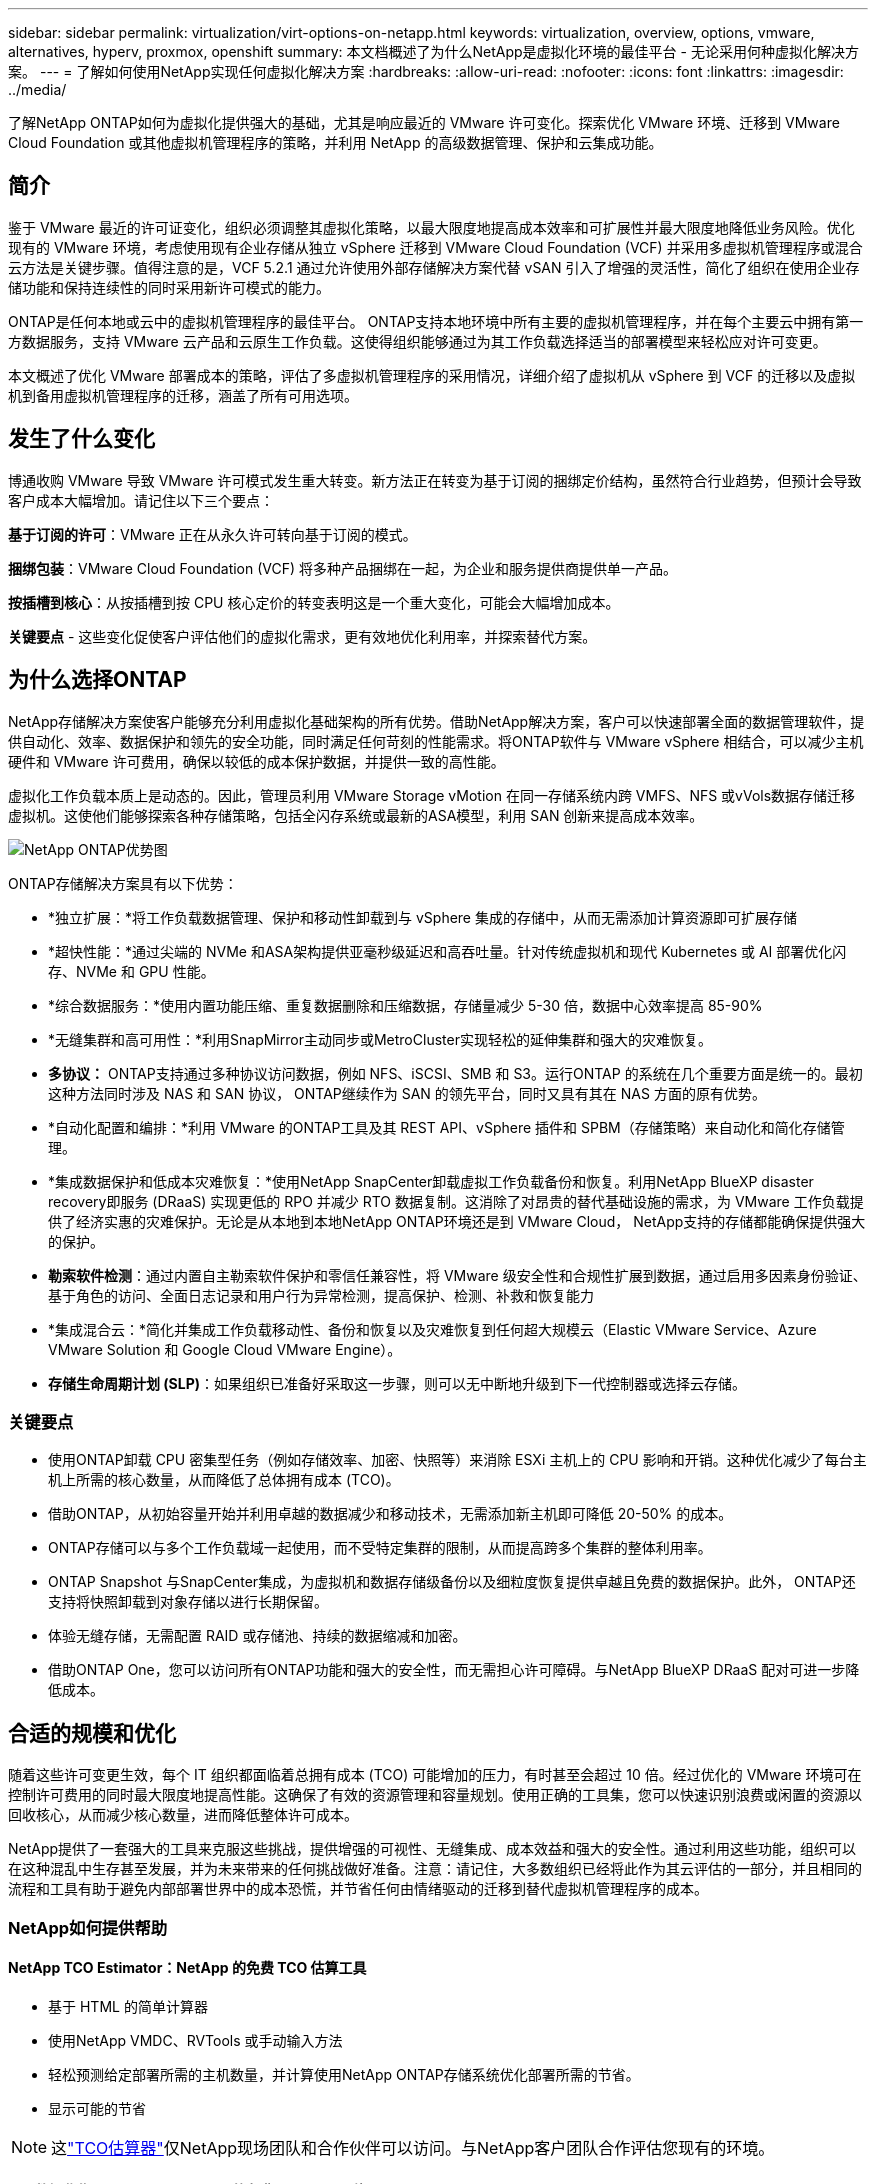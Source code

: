 ---
sidebar: sidebar 
permalink: virtualization/virt-options-on-netapp.html 
keywords: virtualization, overview, options, vmware, alternatives, hyperv, proxmox, openshift 
summary: 本文档概述了为什么NetApp是虚拟化环境的最佳平台 - 无论采用何种虚拟化解决方案。 
---
= 了解如何使用NetApp实现任何虚拟化解决方案
:hardbreaks:
:allow-uri-read: 
:nofooter: 
:icons: font
:linkattrs: 
:imagesdir: ../media/


[role="lead"]
了解NetApp ONTAP如何为虚拟化提供强大的基础，尤其是响应最近的 VMware 许可变化。探索优化 VMware 环境、迁移到 VMware Cloud Foundation 或其他虚拟机管理程序的策略，并利用 NetApp 的高级数据管理、保护和云集成功能。



== 简介

鉴于 VMware 最近的许可证变化，组织必须调整其虚拟化策略，以最大限度地提高成本效率和可扩展性并最大限度地降低业务风险。优化现有的 VMware 环境，考虑使用现有企业存储从独立 vSphere 迁移到 VMware Cloud Foundation (VCF) 并采用多虚拟机管理程序或混合云方法是关键步骤。值得注意的是，VCF 5.2.1 通过允许使用外部存储解决方案代替 vSAN 引入了增强的灵活性，简化了组织在使用企业存储功能和保持连续性的同时采用新许可模式的能力。

ONTAP是任何本地或云中的虚拟机管理程序的最佳平台。 ONTAP支持本地环境中所有主要的虚拟机管理程序，并在每个主要云中拥有第一方数据服务，支持 VMware 云产品和云原生工作负载。这使得组织能够通过为其工作负载选择适当的部署模型来轻松应对许可变更。

本文概述了优化 VMware 部署成本的策略，评估了多虚拟机管理程序的采用情况，详细介绍了虚拟机从 vSphere 到 VCF 的迁移以及虚拟机到备用虚拟机管理程序的迁移，涵盖了所有可用选项。



== 发生了什么变化

博通收购 VMware 导致 VMware 许可模式发生重大转变。新方法正在转变为基于订阅的捆绑定价结构，虽然符合行业趋势，但预计会导致客户成本大幅增加。请记住以下三个要点：

*基于订阅的许可*：VMware 正在从永久许可转向基于订阅的模式。

*捆绑包装*：VMware Cloud Foundation (VCF) 将多种产品捆绑在一起，为企业和服务提供商提供单一产品。

*按插槽到核心*：从按插槽到按 CPU 核心定价的转变表明这是一个重大变化，可能会大幅增加成本。

*关键要点* - 这些变化促使客户评估他们的虚拟化需求，更有效地优化利用率，并探索替代方案。



== 为什么选择ONTAP

NetApp存储解决方案使客户能够充分利用虚拟化基础架构的所有优势。借助NetApp解决方案，客户可以快速部署全面的数据管理软件，提供自动化、效率、数据保护和领先的安全功能，同时满足任何苛刻的性能需求。将ONTAP软件与 VMware vSphere 相结合，可以减少主机硬件和 VMware 许可费用，确保以较低的成本保护数据，并提供一致的高性能。

虚拟化工作负载本质上是动态的。因此，管理员利用 VMware Storage vMotion 在同一存储系统内跨 VMFS、NFS 或vVols数据存储迁移虚拟机。这使他们能够探索各种存储策略，包括全闪存系统或最新的ASA模型，利用 SAN 创新来提高成本效率。

image:virt-options-001.png["NetApp ONTAP优势图"]

ONTAP存储解决方案具有以下优势：

* *独立扩展：*将工作负载数据管理、保护和移动性卸载到与 vSphere 集成的存储中，从而无需添加计算资源即可扩展存储
* *超快性能：*通过尖端的 NVMe 和ASA架构提供亚毫秒级延迟和高吞吐量。针对传统虚拟机和现代 Kubernetes 或 AI 部署优化闪存、NVMe 和 GPU 性能。
* *综合数据服务：*使用内置功能压缩、重复数据删除和压缩数据，存储量减少 5-30 倍，数据中心效率提高 85-90%
* *无缝集群和高可用性：*利用SnapMirror主动同步或MetroCluster实现轻松的延伸集群和强大的灾难恢复。
* *多协议：* ONTAP支持通过多种协议访问数据，例如 NFS、iSCSI、SMB 和 S3。运行ONTAP 的系统在几个重要方面是统一的。最初这种方法同时涉及 NAS 和 SAN 协议， ONTAP继续作为 SAN 的领先平台，同时又具有其在 NAS 方面的原有优势。
* *自动化配置和编排：*利用 VMware 的ONTAP工具及其 REST API、vSphere 插件和 SPBM（存储策略）来自动化和简化存储管理。
* *集成数据保护和低成本灾难恢复：*使用NetApp SnapCenter卸载虚拟工作负载备份和恢复。利用NetApp BlueXP disaster recovery即服务 (DRaaS) 实现更低的 RPO 并减少 RTO 数据复制。这消除了对昂贵的替代基础设施的需求，为 VMware 工作负载提供了经济实惠的灾难保护。无论是从本地到本地NetApp ONTAP环境还是到 VMware Cloud， NetApp支持的存储都能确保提供强大的保护。
* *勒索软件检测*：通过内置自主勒索软件保护和零信任兼容性，将 VMware 级安全性和合规性扩展到数据，通过启用多因素身份验证、基于角色的访问、全面日志记录和用户行为异常检测，提高保护、检测、补救和恢复能力
* *集成混合云：*简化并集成工作负载移动性、备份和恢复以及灾难恢复到任何超大规模云（Elastic VMware Service、Azure VMware Solution 和 Google Cloud VMware Engine）。
* *存储生命周期计划 (SLP)*：如果组织已准备好采取这一步骤，则可以无中断地升级到下一代控制器或选择云存储。




=== 关键要点

* 使用ONTAP卸载 CPU 密集型任务（例如存储效率、加密、快照等）来消除 ESXi 主机上的 CPU 影响和开销。这种优化减少了每台主机上所需的核心数量，从而降低了总体拥有成本 (TCO)。
* 借助ONTAP，从初始容量开始并利用卓越的数据减少和移动技术，无需添加新主机即可降低 20-50% 的成本。
* ONTAP存储可以与多个工作负载域一起使用，而不受特定集群的限制，从而提高跨多个集群的整体利用率。
* ONTAP Snapshot 与SnapCenter集成，为虚拟机和数据存储级备份以及细粒度恢复提供卓越且免费的数据保护。此外， ONTAP还支持将快照卸载到对象存储以进行长期保留。
* 体验无缝存储，无需配置 RAID 或存储池、持续的数据缩减和加密。
* 借助ONTAP One，您可以访问所有ONTAP功能和强大的安全性，而无需担心许可障碍。与NetApp BlueXP DRaaS 配对可进一步降低成本。




== 合适的规模和优化

随着这些许可变更生效，每个 IT 组织都面临着总拥有成本 (TCO) 可能增加的压力，有时甚至会超过 10 倍。经过优化的 VMware 环境可在控制许可费用的同时最大限度地提高性能。这确保了有效的资源管理和容量规划。使用正确的工具集，您可以快速识别浪费或闲置的资源以回收核心，从而减少核心数量，进而降低整体许可成本。

NetApp提供了一套强大的工具来克服这些挑战，提供增强的可视性、无缝集成、成本效益和强大的安全性。通过利用这些功能，组织可以在这种混乱中生存甚至发展，并为未来带来的任何挑战做好准备。注意：请记住，大多数组织已经将此作为其云评估的一部分，并且相同的流程和工具有助于避免内部部署世界中的成本恐慌，并节省任何由情绪驱动的迁移到替代虚拟机管理程序的成本。



=== NetApp如何提供帮助



==== NetApp TCO Estimator：NetApp 的免费 TCO 估算工具

* 基于 HTML 的简单计算器
* 使用NetApp VMDC、RVTools 或手动输入方法
* 轻松预测给定部署所需的主机数量，并计算使用NetApp ONTAP存储系统优化部署所需的节省。
* 显示可能的节省



NOTE: 这link:https://tco.solutions.netapp.com/vmwntaptco/["TCO估算器"]仅NetApp现场团队和合作伙伴可以访问。与NetApp客户团队合作评估您现有的环境。



==== VM 数据收集器 (VMDC)：NetApp 的免费 VMware 评估工具

* 轻量级、即时收集配置和性能数据
* 带有 Web 界面的简单基于 Windows 的部署
* 可视化虚拟机拓扑关系并导出 Excel 报告
* 专门针对 VMware 核心许可优化


VMDC 可用link:https://mysupport.netapp.com/site/tools/tool-eula/vm-data-collector/["此处"]。



==== Data Infrastructure Insights（以前称为Cloud Insights）

* 基于 SaaS 的跨混合/多云环境的持续监控
* 支持异构环境，包括 Pure、Dell、HPE 存储系统和 vSAN。
* 具有 AI/ML 支持的高级分析功能，可识别孤立的虚拟机和未使用的存储容量 - 部署以进行详细分析并提供虚拟机回收建议。
* 提供工作负载分析功能，以便在迁移之前调整虚拟机的大小，并确保关键应用程序在迁移之前、迁移期间和迁移之后满足 SLA。
* 提供 30 天免费试用期


借助 DII，可以使用实时指标深入分析跨虚拟机的工作负载 IO 配置文件。


NOTE: NetApp提供了一项名为“虚拟化现代化评估”的评估，它是NetApp架构和设计服务的一项功能。每个虚拟机都映射到两个轴上：CPU 利用率和内存利用率。在研讨会期间，我们将向客户提供有关内部部署优化和云迁移策略的所有详细信息，以促进有效利用资源和降低成本。通过实施这些策略，组织可以维护高性能的 VMware 环境，同时有效地管理成本。



==== 关键要点

VMDC 是实施 DII 之前的一个快速的第一步评估，用于跨异构环境进行持续监控和高级 AI/ML 驱动的分析。



==== VCF 导入工具：使用 NFS 或 FC 作为主要存储运行 VCF

随着 VMware Cloud Foundation (VCF) 5.2 的发布，可以将现有的 vSphere 基础架构转换为 VCF 管理域，并将其他集群作为 VCF VI 工作负载域导入。有了它，VMware Cloud Foundation (VCF) 现在可以在NetApp存储平台上完全运行，而无需使用 vSAN（是的，所有这些都不需要 vSAN）。转换在ONTAP上运行现有 NFS 或 FC 数据存储的集群涉及将现有基础架构集成到现代私有云中，这意味着不需要 vSAN。此过程受益于 NFS 和 FC 存储的灵活性，以确保无缝的数据访问和管理。通过转换过程建立 VCF 管理域后，管理员可以有效地将其他 vSphere 集群（包括使用 NFS 或 FC 数据存储的集群）导入 VCF 生态系统。这种集成不仅提高了资源利用率，还简化了私有云基础设施的管理，确保了平稳过渡，并且对现有工作负载的干扰最小。


NOTE: 仅用作主存储时支持 NFS v3 和 FC 协议。补充存储可以使用 vSphere 支持的 NFS 协议 v3 或 4.1。



==== 重点：

导入或转换现有的 ESXi 集群可以利用现有的ONTAP存储作为数据存储，而无需部署 vSAN 或额外的硬件资源，从而使 VCF 资源高效、成本优化和简化。



==== 使用ONTAP存储从现有 vSphere 迁移到 VCF

如果 VMware Cloud Foundation 是全新安装（创建新的 vSphere 基础架构和单点登录域），则无法从 Cloud Foundation 管理在旧 vSphere 版本上运行的现有工作负载。第一步是将现有 vSphere 环境上运行的当前应用程序虚拟机迁移到 Cloud Foundation。迁移路径取决于迁移选择（实时、温和冷迁移）以及任何现有 vSphere 环境的版本。以下是根据源存储按优先顺序排列的选项。

* HCX 是目前可用于 Cloud Foundation 工作负载移动的功能最丰富的工具。
* 利用NetApp BlueXP DRaaS
* 带有 SRM 的 vSphere 复制可以成为易于使用的 vSphere 迁移工具。
* 使用 VAIO 和 VADP 的第三方软件




==== 将虚拟机从非NetApp存储迁移到ONTAP存储

大多数情况下最简单的方法是使用 Storage vMotion。集群应该能够访问新的ONTAP SAN 或 NAS 数据存储库以及您要从中迁移虚拟机的存储（SAN、NAS 等）。过程很简单：在 vSphere Web Client 中选择一个或多个虚拟机，右键单击选择，然后单击“迁移”。选择“仅存储”选项，选择新的ONTAP数据存储作为目标，然后继续执行迁移向导的最后几个步骤。vSphere 会将文件（VMX、 NVRAM、VMDK 等）从旧存储复制到由ONTAP支持的数据存储。请注意，vSphere 可能会复制大量数据。此方法不需要任何停机时间。虚拟机在迁移过程中继续运行。其他选项包括基于主机的迁移和第三方复制来执行迁移。



==== 使用存储快照进行灾难恢复（通过存储复制进一步优化）

NetApp提供业界领先的基于 SaaS 的灾难恢复 (DRaaS) 解决方案，可以显著降低成本并减少复杂性。无需购买和部署昂贵的替代基础设施。

通过从生产站点到灾难恢复站点的块级复制来实现灾难恢复是一种有弹性且经济高效的方法，可以保护工作负载免受站点中断和数据损坏事件（例如勒索软件攻击）的影响。使用NetApp SnapMirror复制，在具有 NFS 或 VMFS 数据存储区的本地ONTAP系统上运行的 VMware 工作负载可以复制到位于指定恢复数据中心的另一个ONTAP存储系统，该数据中心也部署了 VMware。

使用BlueXP disaster recovery服务，该服务集成到NetApp BlueXP控制台中，客户可以在其中发现其内部部署的 VMware vCenter 以及ONTAP存储、创建资源组、创建灾难恢复计划、将其与资源组关联以及测试或执行故障转移和故障恢复。 SnapMirror提供存储级块复制，使两个站点保持最新的增量更改，从而使 RPO 达到最长 5 分钟。还可以将 DR 过程模拟为常规演习，而不会影响生产和复制的数据存储或产生额外的存储成本。  BlueXP disaster recovery利用 ONTAP 的FlexClone技术，从 DR 站点上最后复制的快照创建 NFS 或 VMFS 数据存储库的空间高效副本。 DR 测试完成后，只需删除测试环境，同样不会对实际复制的生产资源产生任何影响。当需要（计划内或计划外）进行实际故障转移时，只需单击几下， BlueXP disaster recovery服务就会协调所需的所有步骤，自动在指定的灾难恢复站点上启动受保护的虚拟机。该服务还将逆转与主站点的SnapMirror关系，并在需要时将任何更改从辅助站点复制到主站点以进行故障恢复操作。与其他知名替代方案相比，所有这些都只需花费一小部分成本即可实现。


NOTE: 支持复制功能的第三方备份产品和带有 SRA 的 VMware Live Recovery 是其他突出的替代选择。



==== 勒索软件

尽早检测勒索软件对于防止其传播和避免代价高昂的停机至关重要。有效的勒索软件检测策略必须在 ESXi 主机和客户 VM 级别纳入多层保护。虽然实施了多种安全措施来全面防御勒索软件攻击，但ONTAP能够在整体防御方法中添加更多层保护。举几个功能的例子，它首先包括快照、自主勒索软件保护和防篡改快照。

让我们看看上述功能如何与 VMware 配合使用来保护数据并恢复数据以抵御勒索软件的攻击。

为了保护 vSphere 和客户虚拟机免受攻击，必须采取多项措施，包括分段、利用端点的 EDR/XDR/SIEM、安装安全更新并遵守适当的强化指南。驻留在数据存储上的每个虚拟机还托管一个标准操作系统。确保企业服务器安装反恶意软件产品套件并定期更新，这是多层勒索软件保护策略的重要组成部分。除此之外，在为数据存储提供支持的 NFS 卷上启用自主勒索软件保护 (ARP)。  ARP 利用内置的 onbox ML 查看卷工作负载活动和数据熵来自动检测勒索软件。  ARP 可通过ONTAP内置管理界面或系统管理器进行配置，并按卷启用。

除了多层方法之外，还有一个本机内置ONTAP解决方案，用于保护未经授权删除备份 Snapshot 副本。它被称为多管理员验证或 MAV，在ONTAP 9.11.1 及更高版本中可用。理想的方法是使用查询来执行 MAV 特定的操作。


NOTE: 有了新的NetApp ARP/AI，就不再需要学习模式。相反，它可以利用其人工智能勒索软件检测功能直接进入主动模式。



==== 关键要点

使用ONTAP One，所有作为附加层的安全功能集都是完全免费的。访问 NetApp 强大的数据保护、安全套件以及ONTAP提供的所有功能，无需担心许可障碍。



== 值得考虑的 VMware 替代方案

每个组织都在评估多虚拟机管理程序方法，该方法支持多供应商虚拟机管理程序策略，从而增强运营灵活性、减轻对供应商的依赖性并优化工作负载安排。通过组合多个虚拟机管理程序，组织可以定制基础设施以满足不同的工作负载需求，同时管理成本。然后，组织通过利用互操作性、经济高效的许可和自动化来简化多虚拟机管理程序管理。 ONTAP是任何虚拟机管理程序平台的理想平台。这种方法的一个关键要求是基于 SLA 和工作负载放置策略的动态虚拟机移动性。



=== 采用多虚拟机管理程序的关键考虑因素

* *战略成本优化：*减少对单一供应商的依赖可优化运营和许可费用。
* *工作负载分配：*为正确的工作负载部署正确的虚拟机管理程序可最大限度地提高效率。
* *灵活性：*支持根据业务应用需求优化虚拟机以及数据中心的现代化和整合。


在本节中，我们将按优先级顺序简要介绍一下组织考虑的不同虚拟机管理程序。


NOTE: 这些是组织考虑的常见替代方案，但每个客户的优先顺序会根据其评估、技能和工作量要求而有所不同。

image:virt-options-002.png["NetApp支持的虚拟化选项图"]



=== Hyper-V（Windows 服务器）

让我们来探索一下：

* Windows Server 版本中一个众所周知的内置功能。
* 为 Windows Server 中的虚拟机启用虚拟化功能。
* 当与 System Center 套件（包括 SCVMM 和 SCOM）的功能集成时，Hyper-V 提供了一套可与其他虚拟化解决方案相媲美的全面功能。




==== 集成

* NetApp SMI-S Provider将 SAN 和 NAS 的动态存储管理与 System Center Virtual Machine Manager (SCVMM) 相集成。
* 许多第三方备份合作伙伴还支持集成ONTAP快照和SnapMirror支持，以实现完全优化的阵列原生备份和恢复。
* ONTAP仍然是唯一允许在 SAN 和 NAS 之间进行本机副本卸载以实现灵活性和存储消耗的数据基础设施系统，并且ONTAP还提供跨 NAS（通过 SMB/CIFS 的 SMB3 TRIM）和 SAN（iSCSI 和带有 SCSI UNMAP 的 FCP）协议的本机空间回收。
* SnapManager for Hyper-V用于精细备份和恢复（需要 PVR 支持）。如果符合以下条件，Hyper-V 可能是一个可行的选择：
* 最近升级到新硬件或对内部基础设施进行了大量投资。
* 使用 SAN 或 NAS 进行存储（Azure Stack HCI 不是一种选择）
* 需要存储和计算独立增长由于硬件投资、政治格局、法规遵从性、应用程序开发或其他现有障碍等因素而无法实现现代化




=== OpenShift 虚拟化（RedHat KubeVirt 实现）

让我们来探索一下：

* 使用 KVM 虚拟机管理程序，在容器中运行，以 Pod 形式管理
* 由 Kubernetes 调度、部署和管理
* 使用 OpenShift Web 界面创建、修改和销毁虚拟机及其资源
* 与容器编排器资源和服务集成，实现持久存储范例。




==== 集成

* Trident CSI 允许以 VM 粒度和分类的方式动态管理 NFS、FC、iSCSI 和 NVMe/TCP 上的存储。
* Trident CSI 用于配置、快照创建、卷扩展和克隆创建
* Trident Protect 支持 OpenShift 虚拟化虚拟机的崩溃一致性备份和恢复，并将它们存储在任何与 S3 兼容的对象存储桶中。
* Trident Protect 还通过存储复制和 OpenShift 虚拟化虚拟机的自动故障转移和故障恢复提供灾难恢复。


如果符合以下情况，OpenShift 虚拟化可能有意义：

* 将虚拟机和容器整合到单一平台。
* 减少许可开销，因为 OpenShift 虚拟化是 OpenShift 的一部分，而 OpenShift 可能已经获得容器工作负载的许可。
* 将旧式虚拟机迁移到云原生生态系统中，无需第一天进行完全重构。




=== Proxmox 虚拟环境（Proxmox VE）

让我们来探索一下：

* 适用于 Qemu KVM 和 LXC 的全面开源虚拟化平台
* 基于Linux发行版Debian
* 既可以作为独立机器运行，也可以在由多台机器组成的集群中运行
* 简单、高效地部署虚拟机和容器
* 用户友好的基于 Web 的管理界面和实时迁移和备份选项等功能。




==== 集成

* 使用 iSCSI、NFS v3、v4.1 和 v4.2。
* ONTAP提供的所有出色功能，例如快速克隆、快照和复制。
* 使用 nconnect 选项，对于高 NFS 工作负载，每个服务器的 TCP 连接数最多可以增加到 16 个


如果符合以下情况，Proxmox 可能有意义：

* 开源，免除许可费用。
* 易于使用的 Web 界面简化了管理。
* 同时支持虚拟机和容器，提供灵活性。
* 单一界面管理虚拟机、容器、存储和网络
* 不受限制地访问所有功能
* 通过 Credativ 提供专业服务和支持




=== VMware Cloud 产品（Azure VMWare 解决方案、Google Cloud VMware Engine、AWS 上的 VMware Cloud、Elastic VMware 服务）

让我们来探索一下：

* VMware in the Cloud 提供托管在相应超大规模数据中心的“私有云”，该数据中心利用专用裸机基础架构来托管 VMware 基础架构。
* 每个集群最多可容纳 16 个主机，并具有 VMware 功能，包括 vCenter、vSphere、vSAN 和 NSX
* 快速部署和扩大/缩小规模
* 灵活的购买选项：按小时按需购买、1 年和 3 年预留实例，某些超大规模企业还提供 5 年选项。
* 提供熟悉的工具和流程，帮助实现从本地 VMware 到云中的 VMware 的迁移。




==== 集成


NOTE: NetApp是唯一一家在三大超大规模数据中心中提供由 VMware 在云中支持的首方集成高性能存储的外部存储供应商。

* 每个云中的NetApp支持的存储（Azure NetApp Files、FSx for ONTAP、Google Cloud NetApp卷）补充了 vSAN 存储，而不必添加额外的计算节点。
* 性能稳定、计量文件存储服务
* 高效的快照和克隆，可快速大规模创建副本和检查点更改
* 基于增量块传输的高效复制，用于区域灾难恢复和备份
* 使用NetApp支持的云存储作为数据存储，存储密集型应用程序的运行成本将更低
* 除外部数据存储连接外，还能够挂载客户机管理的客户机自有文件系统（如 NFS 或 iSCSI），以实现高性能工作负载


迁移到 VMware Cloud 产品的原因：

* 存储密集型部署通过卸载存储容量而不是添加更多计算节点来节省成本
* 与过渡到 Hyper-V、Azure Stack 甚至本机 VM 格式相比，所需的技能提升较少
* 锁定价格，最长 3 年或 5 年内不会受到其他许可成本变化的影响（取决于云提供商）。
* 提供 BYOL（自带许可）覆盖
* 从内部部署中提升并转移有助于降低关键领域的成本。
* 构建或转移灾难恢复功能至云端，降低成本并消除运营负担


对于希望在任何超大规模服务器上使用 VMware Cloud 作为灾难恢复目标的客户，可以使用ONTAP存储支持的数据存储区（Azure NetApp Files、FSx ONTAP、Google Cloud NetApp卷）通过任何经过验证的提供 VM 复制功能的第三方解决方案从本地复制数据。通过添加由ONTAP存储提供支持的数据存储区，它将在具有较少 ESXi 主机数量的目标上实现成本优化的灾难恢复。这也使得在本地环境中停用辅助站点成为可能，从而显著节省成本。

* 查看详细指南link:https://docs.netapp.com/us-en/netapp-solutions-cloud/vmware/vmw-aws-fsxn-vmc-ds-dr-veeam.html["灾难恢复至 FSx ONTAP数据存储"^]。
* 查看详细指南link:https://docs.netapp.com/us-en/netapp-solutions-cloud/vmware/vmw-azure-avs-dr-jetstream.html["灾难恢复到Azure NetApp Files数据存储"^]。
* 查看详细指南link:https://docs.netapp.com/us-en/netapp-solutions-cloud/vmware/vmw-gcp-gcve-app-dr-ds-veeam.html["灾难恢复至Google Cloud NetApp Volumes数据存储区"^]。




=== 云原生虚拟机


NOTE: NetApp是唯一一家在所有 3 个主要超大规模数据中心中都拥有第一方集成高性能多协议云存储的供应商。

让我们来探索一下：

* 通过灵活的虚拟机大小优化计算资源，以满足特定的业务需求并消除不必要的开支。
* 利用云的灵活性平稳过渡到未来。迁移到采用NetApp存储的云原生虚拟机的原因：
* 利用企业存储功能，如精简配置、存储效率、零占用克隆、集成备份、块级复制、分层，从而优化迁移工作，并从第一天起实现面向未来的部署
* 通过整合ONTAP并使用其提供的成本优化功能，优化云中原生云实例上使用的当前存储部署
* 节省成本的能力
+
** 使用ONTAP数据管理技术
** 通过对众多资源的保留
** 通过突发虚拟机和现货虚拟机


* 利用人工智能/机器学习等现代技术
* 与块存储解决方案相比，通过调整云实例的大小以满足必要的 IOP 和吞吐量参数，可以降低实例总体拥有成本 (TCO)。




=== Azure Local 或 AWS Outpost 或任何其他 HCI 模型

让我们来探索一下：

* 在经过验证的解决方案上运行
* 可在场所内部署的打包解决方案，可作为混合云或多云的核心。
* 为用户提供针对任何环境（本地、云或混合）定制的云基础设施、服务、API 和工具的访问权限。



NOTE: 必须拥有或租赁/购买与 HCI 兼容的硬件。


NOTE: Azure 本地不支持外部存储，但 AWS Outpost 支持ONTAP

迁移到 Azure Local 或 AWS Outpost 的原因：

* 如果已经拥有 HCI 兼容硬件
* 控制工作负载的执行和数据存储。
* 使用相应的服务、工具和 API 满足本地数据驻留并在本地区域处理数据
* 使用来宾连接存储为来宾虚拟机提供 iSCSI、NFS 和 SMB 连接。


缺点：

* 并非所有选项都支持 SAN、NAS 或独立存储配置
* 不支持存储和计算的独立扩展




=== 客户环境中正在考虑的其他虚拟机管理程序选项

* *KVM* 通常在每个父 Linux 发行版上都支持ONTAP ，只需参考IMT即可获得参考 Linux。
* *SUSE Harvester* 是一种现代超融合基础设施 (HCI) 解决方案，使用企业级开源技术（包括 Linux、KVM、Kubernetes、KubeVirt 和 Longhorn）为裸机服务器构建。  Harvester 专为寻求灵活且经济实惠的解决方案以在数据中心和边缘运行云原生和虚拟机 (VM) 工作负载的用户而设计，它为虚拟化和云原生工作负载管理提供了单一管理平台。  NetApp Astra Trident CSI 驱动程序引入 Harvester 集群后， NetApp存储系统可以存储在 Harvester 中运行的虚拟机可用的存储卷。
* *Red Hat OpenStack Platform* 和 OpenStack 总体来说也是一个令人难以置信的私有云解决方案，而NetApp Unified Driver 已融入上游 OpenStack 代码，这意味着NetApp数据管理集成已内置其中。也就是说，无需安装任何东西！存储管理功能支持块协议的NVMe、iSCSI或FC，以及NAS的NFS。精简配置、动态存储管理、副本卸载和快照均受原生支持。




==== 关键要点

ONTAP是适合任何内部部署虚拟机管理程序或云中任何工作负载的平台。 ONTAP支持本地环境中的知名虚拟机管理程序，并在每个云中广泛采用第一方产品。这使得客户能够通过浏览适当的部署模型轻松处理许可变更。

image:virt-options-003.png["图表展示了 NetApp 的 Any to Any 虚拟化方法"]

总而言之，VMware 仍然是组织事实上的虚拟机管理程序。然而，每个 IT 组织都在评估替代方案，并且ONTAP将在他们选择的任何选项中发挥重要作用。



== 超快（100 倍速度）迁移



=== Shift 工具包

如上所述，VMware、Microsoft Hyper-V、Proxmox 和 OpenShift Virtualization 等解决方案已成为满足虚拟化需求的强大而可靠的选择。鉴于业务需求是动态的，虚拟化平台的选择也必须具有适应性，并且即时虚拟机移动性变得重要。

从一个虚拟机管理程序迁移到另一个虚拟机管理程序对于企业来说是一个复杂的决策过程。主要考虑因素包括应用程序依赖性、迁移时间表、工作负载关键性以及应用程序停机对业务的影响。然而，有了ONTAP存储和 Shift 工具包，这一切都变得轻而易举。

NetApp Shift 工具包是一种易于使用的图形用户界面 (GUI) 解决方案，允许在不同的虚拟机管理程序之间迁移虚拟机 (VM) 并转换虚拟磁盘格式。它利用NetApp FlexClone技术快速转换 VM 硬盘。此外，该工具包还管理目标虚拟机的创建和配置。

有关详细信息，请参阅link:../migration/shift-toolkit-overview.html["在虚拟化环境之间迁移虚拟机（VM）（Shift Toolkit）"]。

image:virt-options-004.png["显示NetApp Shift Toolkit 转换选项的图表"]


NOTE: Shift 工具包的先决条件是让虚拟机在ONTAP存储上的 NFS 卷上运行。这意味着如果虚拟机托管在基于块的ONTAP存储（特别是ASA）或第三方存储上，则应使用 Storage vMotion 将虚拟机移动到指定的基于ONTAP的 NFS 数据存储区。  Shift 工具包可在此处下载，仅适用于 Windows 系统。



=== Cirrus 数据迁移操作

Shift 工具包的替代方案是依赖于块级复制的基于合作伙伴的解决方案。 Cirrus Data 可以将工作负载从传统的虚拟机管理程序无缝迁移到现代平台，从而实现更灵活的混合工作负载、加速现代化进程并提高资源利用率。link:https://action.cirrusdata.com/virtualization-optimization#:~:text=Migrate%20from%20leading%20hypervisors%20with%20just%20a%20click.,from%20Amazon%20Web%20Services%20%28AWS%29%20and%20Microsoft%20Azure.["Cirrus 迁移云"]与 MigrateOps 一起，使组织能够通过安全、易于使用且可靠的解决方案自动从一个虚拟机管理程序转换到另一个虚拟机管理程序。

*关键要点：*将虚拟机从 VMware 迁移到另一个虚拟机管理程序有多种选择。举几个例子——Veeam、Commvault、StarWind、SCVMM 等等。这里的目标是展示可能的选项，但是，Shift 工具包将提供数量级最快的迁移选项。根据具体情况，可以采用替代的迁移选项。



== 通用预计部署模型（在多虚拟机管理程序环境中）

一位客户拥有包含 10,000 台虚拟机（Windows 和 Linux 工作负载混合）的大规模虚拟化环境。为了优化许可成本并简化虚拟化基础设施的未来，多虚拟机管理程序和虚拟机放置策略非常重要。他们根据工作负载的关键性、操作系统类型、性能要求、虚拟机管理程序功能和许可成本选择了虚拟机放置策略。

组织策略分为三个虚拟机管理程序：

* VMware vSphere → 支持关键业务应用程序的关键工作负载仍保留在 VMware 上
* Microsoft Hyper-V → 5,000 个 Windows VM 迁移到 Hyper-V，利用 Windows 许可优势
* OpenShift 虚拟化 → 3,000 个 Linux VM 迁移到这里，以实现成本效益和 Kubernetes 原生管理。


这种多虚拟机管理程序方法平衡了成本、性能和灵活性，确保关键工作负载保留在 VMware 上，同时 Windows 和 Linux 工作负载使用 Shift 工具包迁移到优化的虚拟机管理程序平台，以实现效率和可扩展性。以上是一个例子，然而，可以在每个应用程序级别应用不同的排列组合来优化环境。



== 结束语

在收购 Broadcom 之后，VMware 的客户正面临复杂的集成、性能优化和成本管理环境。 NetApp提供了一套强大的工具和功能来克服这些挑战，提供增强的可视性、无缝集成、成本效益和强大的安全性。通过使用这些功能，您可以继续使用 VMware，启用多供应商方法，并为未来的中断做好准备。

利用 VMware Cloud Foundation 5.2.1 及更高版本，企业可以采用现代私有云实践，而不受 vSAN 的限制。这有助于从现有 vSphere 环境无缝迁移，同时保护对ONTAP存储的投资。

此外，集成多虚拟机管理程序策略可确保组织控制其虚拟化路线图、降低成本并根据每个工作负载的独特需求定制其基础设施。 Hyper-V、OpenShift Virtualization、Proxmox 和 KVM 各自具有独特的优势。为了确定最佳匹配，请评估预算、现有基础设施、性能要求和支持需求等因素。无论选择哪种虚拟机管理程序平台，也无论它位于何处（本地或云端）， ONTAP都是最佳存储。
